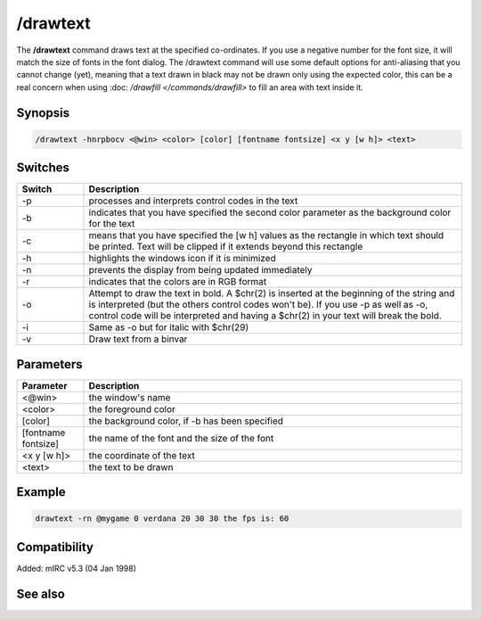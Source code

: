 /drawtext
=========

The **/drawtext** command draws text at the specified co-ordinates. If you use a negative number for the font size, it will match the size of fonts in the font dialog. The /drawtext command will use some default options for anti-aliasing that you cannot change (yet), meaning that a text drawn in black may not be drawn only using the expected color, this can be a real concern when using :doc: `/drawfill </commands/drawfill>` to fill an area with text inside it.

Synopsis
--------

.. code:: text

    /drawtext -hnrpbocv <@win> <color> [color] [fontname fontsize] <x y [w h]> <text>

Switches
--------

.. list-table::
    :widths: 15 85
    :header-rows: 1

    * - Switch
      - Description
    * - -p
      - processes and interprets control codes in the text
    * - -b
      - indicates that you have specified the second color parameter as the background color for the text
    * - -c
      - means that you have specified the [w h] values as the rectangle in which text should be printed. Text will be clipped if it extends beyond this rectangle
    * - -h
      - highlights the windows icon if it is minimized
    * - -n
      - prevents the display from being updated immediately
    * - -r
      - indicates that the colors are in RGB format
    * - -o
      - Attempt to draw the text in bold. A $chr(2) is inserted at the beginning of the string and is interpreted (but the others control codes won't be). If you use -p as well as -o, control code will be interpreted and having a $chr(2) in your text will break the bold.
    * - -i
      - Same as -o but for italic with $chr(29)
    * - -v
      - Draw text from a binvar

Parameters
----------

.. list-table::
    :widths: 15 85
    :header-rows: 1

    * - Parameter
      - Description
    * - <@win>
      - the window's name
    * - <color>
      - the foreground color
    * - [color]
      - the background color, if -b has been specified
    * - [fontname fontsize]
      - the name of the font and the size of the font
    * - <x y [w h]>
      - the coordinate of the text
    * - <text>
      - the text to be drawn

Example
-------

.. code:: text

    drawtext -rn @mygame 0 verdana 20 30 30 the fps is: 60

Compatibility
-------------

Added: mIRC v5.3 (04 Jan 1998)

See also
--------

.. hlist::
    :columns: 4

    * :doc: `$width </identifiers/$width>`
    * :doc: `$height </identifiers/$height>`
